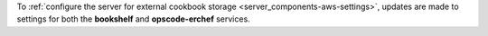 .. The contents of this file may be included in multiple topics (using the includes directive).
.. The contents of this file should be modified in a way that preserves its ability to appear in multiple topics.


To :ref:`configure the server for external cookbook storage <server_components-aws-settings>`, updates are made to settings for both the **bookshelf** and **opscode-erchef** services.
